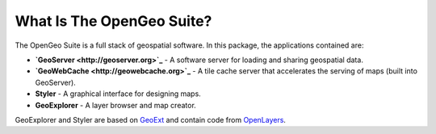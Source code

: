 .. _whatis:

What Is The OpenGeo Suite?
==========================

The OpenGeo Suite is a full stack of geospatial software.  In this package, the applications contained are: 

* **`GeoServer <http://geoserver.org>`_** - A software server for loading and sharing geospatial data.
* **`GeoWebCache <http://geowebcache.org>`_** - A tile cache server that accelerates the serving of maps (built into GeoServer).
* **Styler** - A graphical interface for designing maps.
* **GeoExplorer** - A layer browser and map creator.

GeoExplorer and Styler are based on `GeoExt <http://geoext.org>`_ and contain code from `OpenLayers <http://openlayers.org>`_.

